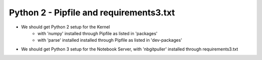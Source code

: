 Python 2 - Pipfile and requirements3.txt
----------------------------------------

- We should get Python 2 setup for the Kernel
   - with 'numpy' installed through Pipfile as listed in 'packages'
   - with 'parse' installed installed through Pipfile as listed in 'dev-packages'
- We should get Python 3 setup for the Notebook Server, with 'nbgitpuller' installed through requirements3.txt
